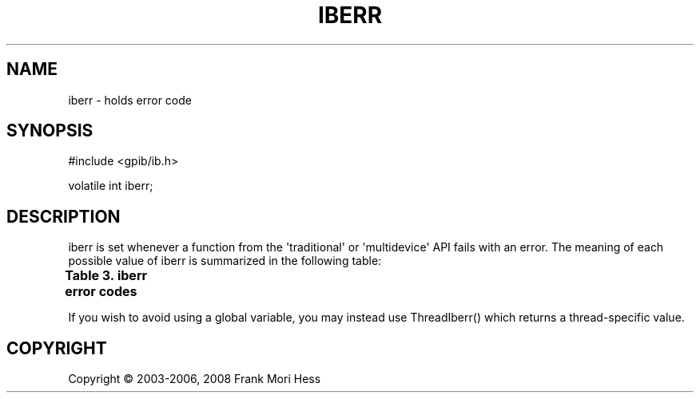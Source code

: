 '\" t
.\"     Title: iberr
.\"    Author: Frank Mori Hess
.\" Generator: DocBook XSL Stylesheets vsnapshot <http://docbook.sf.net/>
.\"      Date: 10/04/2025
.\"    Manual: 	Linux-GPIB Reference
.\"    Source: linux-gpib 4.3.7
.\"  Language: English
.\"
.TH "IBERR" "3" "10/04/2025" "linux-gpib 4.3.7" "Linux-GPIB Reference"
.\" -----------------------------------------------------------------
.\" * Define some portability stuff
.\" -----------------------------------------------------------------
.\" ~~~~~~~~~~~~~~~~~~~~~~~~~~~~~~~~~~~~~~~~~~~~~~~~~~~~~~~~~~~~~~~~~
.\" http://bugs.debian.org/507673
.\" http://lists.gnu.org/archive/html/groff/2009-02/msg00013.html
.\" ~~~~~~~~~~~~~~~~~~~~~~~~~~~~~~~~~~~~~~~~~~~~~~~~~~~~~~~~~~~~~~~~~
.ie \n(.g .ds Aq \(aq
.el       .ds Aq '
.\" -----------------------------------------------------------------
.\" * set default formatting
.\" -----------------------------------------------------------------
.\" disable hyphenation
.nh
.\" disable justification (adjust text to left margin only)
.ad l
.\" -----------------------------------------------------------------
.\" * MAIN CONTENT STARTS HERE *
.\" -----------------------------------------------------------------
.SH "NAME"
iberr \- holds error code
.SH "SYNOPSIS"
.sp
.nf
#include <gpib/ib\&.h>

volatile int iberr;
.fi
.SH "DESCRIPTION"
.PP
iberr is set whenever a function from the \*(Aqtraditional\*(Aq or \*(Aqmultidevice\*(Aq API fails with an error\&. The meaning of each possible value of iberr is summarized in the following table:
.PP
.it 1 an-trap
.nr an-no-space-flag 1
.nr an-break-flag 1
.br
.B Table\ \&3.\ \&iberr error codes
.TS
allbox expand tab(:);
lB lB lB.
T{
constant
T}:T{
value
T}:T{
meaning
T}
.T&
l l l
l l l
l l l
l l l
l l l
l l l
l l l
l l l
l l l
l l l
l l l
l l l
l l l
l l l
l l l
l l l
l l l.
T{
EDVR
T}:T{
0
T}:T{
A system call has failed\&.  ibcnt/ibcntl will be set to the
	value of errno\&.
T}
T{
ECIC
T}:T{
1
T}:T{
Your interface board needs to be controller\-in\-charge, but
	is not\&.
T}
T{
ENOL
T}:T{
2
T}:T{
You have attempted to write data or command bytes, but
	there are no listeners currently addressed\&.
T}
T{
EADR
T}:T{
3
T}:T{
The interface board has failed to address itself properly
	before starting an io operation\&.
T}
T{
EARG
T}:T{
4
T}:T{
One or more arguments to the function call were invalid\&.
T}
T{
ESAC
T}:T{
5
T}:T{
The interface board needs to be system controller, but is not\&.
T}
T{
EABO
T}:T{
6
T}:T{
A read or write of data bytes has been aborted, possibly due
	to a timeout or reception of a device clear command\&.
T}
T{
ENEB
T}:T{
7
T}:T{
The GPIB interface board does not exist, its driver is not
	loaded, or it is not configured properly\&.
T}
T{
EDMA
T}:T{
8
T}:T{
Not used (DMA error), included for compatibility purposes\&.
T}
T{
EOIP
T}:T{
10
T}:T{
Function call can not proceed due to an asynchronous IO operation
	(ibrda(), ibwrta(), or ibcmda()) in progress\&.
T}
T{
ECAP
T}:T{
11
T}:T{
Incapable of executing function call, due the GPIB board lacking
	the capability, or
	the capability being disabled in software\&.
T}
T{
EFSO
T}:T{
12
T}:T{
File system error\&.  ibcnt/ibcntl will be set to the value of errno\&.
T}
T{
EBUS
T}:T{
14
T}:T{
An attempt to write command bytes to the bus has timed out\&.
T}
T{
ESTB
T}:T{
15
T}:T{
One or more serial poll status bytes have been lost\&.  This can
	occur due to
	too many status bytes accumulating (through automatic serial polling)
	without being read\&.
T}
T{
ESRQ
T}:T{
16
T}:T{
The serial poll request service line is stuck on\&.  This can occur
	if a physical device on the bus requests service, but its GPIB address has
	not been opened
	(via ibdev() for example) by any process\&.  Thus the automatic serial
	polling routines are unaware of the device\*(Aqs existence and will never
	serial poll it\&.
T}
T{
ECNF
T}:T{
17
T}:T{
There is a syntax or value error in the configuration file\&. This error
	  can be returned by ibfind() and ibdev()\&.
T}
T{
ETAB
T}:T{
20
T}:T{
This error can be returned by
	ibevent(), FindLstn(), or
	FindRQS()\&.  See their descriptions for more information\&.
T}
.TE
.sp 1
.PP
If you wish to avoid using a global variable, you may instead use
ThreadIberr()
which returns a thread\-specific value\&.
.SH "COPYRIGHT"
.br
Copyright \(co 2003-2006, 2008 Frank Mori Hess
.br
